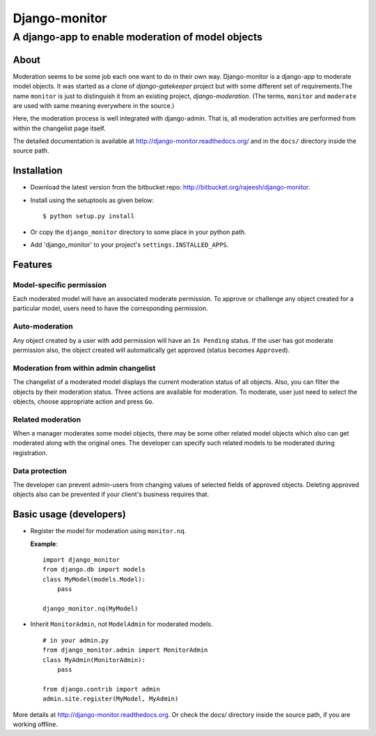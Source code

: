 ===============
Django-monitor
===============

---------------------------------------------------------
A django-app to enable moderation of model objects
---------------------------------------------------------

About
=====

Moderation seems to be some job each one want to do in their own way.
Django-monitor is a django-app to moderate model objects. It was started as
a clone of `django-gatekeeper` project but with some different set of
requirements.The name ``monitor`` is just to distinguish it from an existing
project, `django-moderation`. (The terms, ``monitor`` and ``moderate`` are used
with same meaning everywhere in the source.)

Here, the moderation process is well integrated with django-admin. That is, all
moderation actvities are performed from within the changelist page itself.

The detailed documentation is available at http://django-monitor.readthedocs.org/
and in the ``docs/`` directory inside the source path.

Installation
============

* Download the latest version from the bitbucket repo:
  http://bitbucket.org/rajeesh/django-monitor.

* Install using the setuptools as given below: ::

    $ python setup.py install

* Or copy the ``django_monitor`` directory to some place in your python path.

* Add 'django_monitor' to your project's ``settings.INSTALLED_APPS``.

Features
=========

Model-specific permission
--------------------------
Each moderated model will have an associated moderate permission. To approve
or challenge any object created for a particular model, users need to have
the corresponding permission.

Auto-moderation
----------------
Any object created by a user with add permission will have an ``In Pending``
status. If the user has got moderate permission also, the object created will
automatically get approved (status becomes ``Approved``).

Moderation from within admin changelist
----------------------------------------
The changelist of a moderated model displays the current moderation status of
all objects. Also, you can filter the objects by their moderation status. Three
actions are available for moderation. To moderate, user just need to select the
objects, choose appropriate action and press ``Go``.

Related moderation
-------------------
When a manager moderates some model objects, there may be some other related
model objects which also can get moderated along with the original ones. The
developer can specify such related models to be moderated during registration.

Data protection
----------------
The developer can prevent admin-users from changing values of selected fields
of approved objects. Deleting approved objects also can be prevented if your
client's business requires that.

Basic usage (developers)
========================

* Register the model for moderation using ``monitor.nq``.

  **Example**: ::

    import django_monitor
    from django.db import models
    class MyModel(models.Model):
        pass

    django_monitor.nq(MyModel)

* Inherit ``MonitorAdmin``, not ``ModelAdmin`` for moderated models. ::

    # in your admin.py
    from django_monitor.admin import MonitorAdmin
    class MyAdmin(MonitorAdmin):
        pass

    from django.contrib import admin
    admin.site.register(MyModel, MyAdmin)

More details at http://django-monitor.readthedocs.org. Or check the `docs/`
directory inside the source path, if you are working offline.

